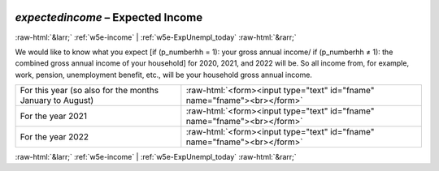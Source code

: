 .. _w5e-expectedincome: 

 
 .. role:: raw-html(raw) 
        :format: html 
 
`expectedincome` – Expected Income
=================================================== 


:raw-html:`&larr;` :ref:`w5e-income` | :ref:`w5e-ExpUnempl_today` :raw-html:`&rarr;` 
 

We would like to know what you expect [if (p_numberhh = 1): your gross annual income/ if (p_numberhh ≠ 1): the combined gross annual income of your household] for 2020, 2021, and 2022 will be. So all income from, for example, work, pension, unemployment benefit, etc., will be your household gross annual income.
 
.. csv-table:: 
   :delim: | 
 
           For this year (so also for the months January to August) | :raw-html:`<form><input type="text" id="fname" name="fname"><br></form>` 
           For the year 2021 | :raw-html:`<form><input type="text" id="fname" name="fname"><br></form>` 
           For the year 2022 | :raw-html:`<form><input type="text" id="fname" name="fname"><br></form>` 

.. image:: ../_screenshots/w5-expectedincome.png 


:raw-html:`&larr;` :ref:`w5e-income` | :ref:`w5e-ExpUnempl_today` :raw-html:`&rarr;` 
 
